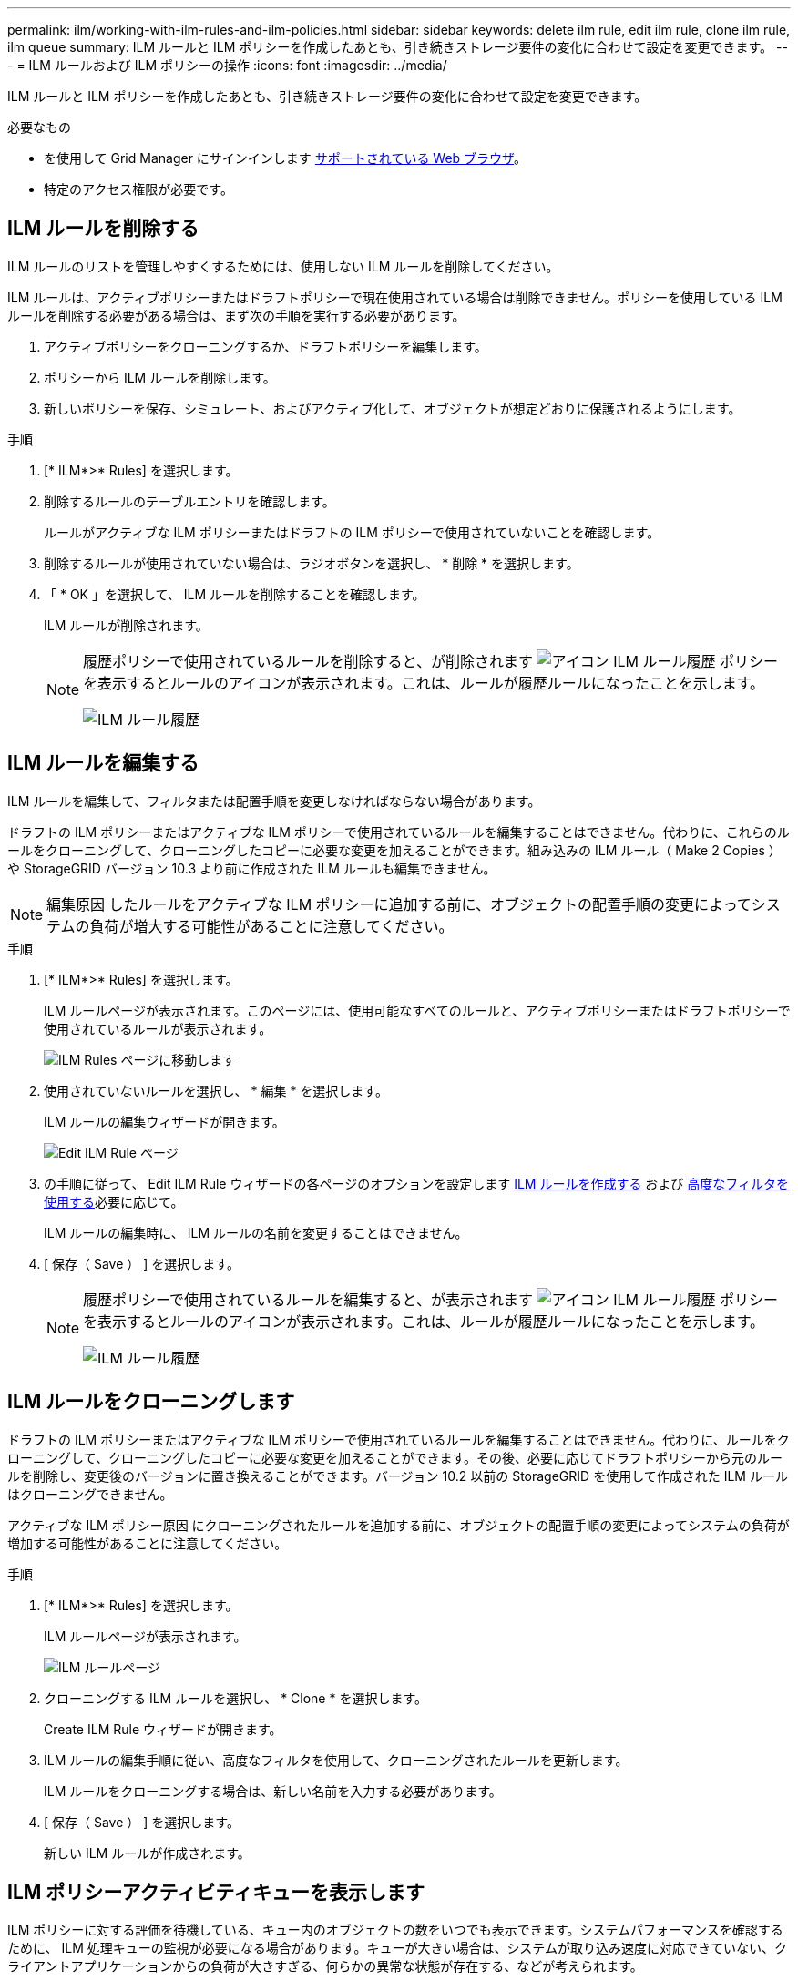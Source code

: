 ---
permalink: ilm/working-with-ilm-rules-and-ilm-policies.html 
sidebar: sidebar 
keywords: delete ilm rule, edit ilm rule, clone ilm rule, ilm queue 
summary: ILM ルールと ILM ポリシーを作成したあとも、引き続きストレージ要件の変化に合わせて設定を変更できます。 
---
= ILM ルールおよび ILM ポリシーの操作
:icons: font
:imagesdir: ../media/


[role="lead"]
ILM ルールと ILM ポリシーを作成したあとも、引き続きストレージ要件の変化に合わせて設定を変更できます。

.必要なもの
* を使用して Grid Manager にサインインします xref:../admin/web-browser-requirements.adoc[サポートされている Web ブラウザ]。
* 特定のアクセス権限が必要です。




== ILM ルールを削除する

ILM ルールのリストを管理しやすくするためには、使用しない ILM ルールを削除してください。

ILM ルールは、アクティブポリシーまたはドラフトポリシーで現在使用されている場合は削除できません。ポリシーを使用している ILM ルールを削除する必要がある場合は、まず次の手順を実行する必要があります。

. アクティブポリシーをクローニングするか、ドラフトポリシーを編集します。
. ポリシーから ILM ルールを削除します。
. 新しいポリシーを保存、シミュレート、およびアクティブ化して、オブジェクトが想定どおりに保護されるようにします。


.手順
. [* ILM*>* Rules] を選択します。
. 削除するルールのテーブルエントリを確認します。
+
ルールがアクティブな ILM ポリシーまたはドラフトの ILM ポリシーで使用されていないことを確認します。

. 削除するルールが使用されていない場合は、ラジオボタンを選択し、 * 削除 * を選択します。
. 「 * OK 」を選択して、 ILM ルールを削除することを確認します。
+
ILM ルールが削除されます。

+
[NOTE]
====
履歴ポリシーで使用されているルールを削除すると、が削除されます image:../media/icon_ilm_rule_historical.png["アイコン ILM ルール履歴"] ポリシーを表示するとルールのアイコンが表示されます。これは、ルールが履歴ルールになったことを示します。

image::../media/ilm_rule_historical.png[ILM ルール履歴]

====




== ILM ルールを編集する

ILM ルールを編集して、フィルタまたは配置手順を変更しなければならない場合があります。

ドラフトの ILM ポリシーまたはアクティブな ILM ポリシーで使用されているルールを編集することはできません。代わりに、これらのルールをクローニングして、クローニングしたコピーに必要な変更を加えることができます。組み込みの ILM ルール（ Make 2 Copies ）や StorageGRID バージョン 10.3 より前に作成された ILM ルールも編集できません。


NOTE: 編集原因 したルールをアクティブな ILM ポリシーに追加する前に、オブジェクトの配置手順の変更によってシステムの負荷が増大する可能性があることに注意してください。

.手順
. [* ILM*>* Rules] を選択します。
+
ILM ルールページが表示されます。このページには、使用可能なすべてのルールと、アクティブポリシーまたはドラフトポリシーで使用されているルールが表示されます。

+
image::../media/ilm_rules_page_with_edit_and_clone_enabled.png[ILM Rules ページに移動します]

. 使用されていないルールを選択し、 * 編集 * を選択します。
+
ILM ルールの編集ウィザードが開きます。

+
image::../media/edit_ilm_rule_step_1.png[Edit ILM Rule ページ]

. の手順に従って、 Edit ILM Rule ウィザードの各ページのオプションを設定します xref:creating-ilm-rule.adoc[ILM ルールを作成する] および xref:using-advanced-filters-in-ilm-rules.adoc[高度なフィルタを使用する]必要に応じて。
+
ILM ルールの編集時に、 ILM ルールの名前を変更することはできません。

. [ 保存（ Save ） ] を選択します。
+
[NOTE]
====
履歴ポリシーで使用されているルールを編集すると、が表示されます image:../media/icon_ilm_rule_historical.png["アイコン ILM ルール履歴"] ポリシーを表示するとルールのアイコンが表示されます。これは、ルールが履歴ルールになったことを示します。

image::../media/ilm_rule_historical.png[ILM ルール履歴]

====




== ILM ルールをクローニングします

ドラフトの ILM ポリシーまたはアクティブな ILM ポリシーで使用されているルールを編集することはできません。代わりに、ルールをクローニングして、クローニングしたコピーに必要な変更を加えることができます。その後、必要に応じてドラフトポリシーから元のルールを削除し、変更後のバージョンに置き換えることができます。バージョン 10.2 以前の StorageGRID を使用して作成された ILM ルールはクローニングできません。

アクティブな ILM ポリシー原因 にクローニングされたルールを追加する前に、オブジェクトの配置手順の変更によってシステムの負荷が増加する可能性があることに注意してください。

.手順
. [* ILM*>* Rules] を選択します。
+
ILM ルールページが表示されます。

+
image::../media/ilm_rules_page_with_edit_and_clone_enabled.png[ILM ルールページ]

. クローニングする ILM ルールを選択し、 * Clone * を選択します。
+
Create ILM Rule ウィザードが開きます。

. ILM ルールの編集手順に従い、高度なフィルタを使用して、クローニングされたルールを更新します。
+
ILM ルールをクローニングする場合は、新しい名前を入力する必要があります。

. [ 保存（ Save ） ] を選択します。
+
新しい ILM ルールが作成されます。





== ILM ポリシーアクティビティキューを表示します

ILM ポリシーに対する評価を待機している、キュー内のオブジェクトの数をいつでも表示できます。システムパフォーマンスを確認するために、 ILM 処理キューの監視が必要になる場合があります。キューが大きい場合は、システムが取り込み速度に対応できていない、クライアントアプリケーションからの負荷が大きすぎる、何らかの異常な状態が存在する、などが考えられます。

.手順
. 「 * ダッシュボード * 」を選択します。
+
image::../media/grid_manager_dashboard.png[グリッド管理インターフェイスのダッシュボード]

. 情報ライフサイクル管理（ ILM ）セクションを監視する。
+
疑問符を選択できます image:../media/icon_nms_question.png["疑問符アイコン"] をクリックすると、このセクションの項目の概要 が表示されます。


